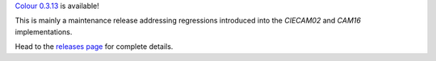 .. title: Colour 0.3.13 is available!
.. slug: colour-0313-is-available
.. date: 2019-04-20 04:37:15 UTC+01:00
.. tags: colour, colour science, release
.. category: 
.. link: 
.. description: 
.. type: text

`Colour 0.3.13 <https://github.com/colour-science/colour/releases/tag/v0.3.13>`__
is available!

.. TEASER_END

This is mainly a maintenance release addressing regressions introduced into the
*CIECAM02* and *CAM16* implementations.

Head to the `releases page <https://github.com/colour-science/colour/releases/tag/v0.3.13>`__
for complete details.
